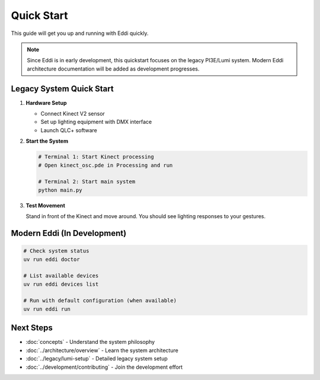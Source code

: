 Quick Start
===========

This guide will get you up and running with Eddi quickly.

.. note::
   Since Eddi is in early development, this quickstart focuses on the legacy PI3E/Lumi system.
   Modern Eddi architecture documentation will be added as development progresses.

Legacy System Quick Start
--------------------------

1. **Hardware Setup**

   * Connect Kinect V2 sensor
   * Set up lighting equipment with DMX interface
   * Launch QLC+ software

2. **Start the System**

   .. code-block:: bash

      # Terminal 1: Start Kinect processing
      # Open kinect_osc.pde in Processing and run

      # Terminal 2: Start main system  
      python main.py

3. **Test Movement**

   Stand in front of the Kinect and move around. You should see lighting responses to your gestures.

Modern Eddi (In Development)
----------------------------

.. code-block:: bash

   # Check system status
   uv run eddi doctor

   # List available devices
   uv run eddi devices list

   # Run with default configuration (when available)
   uv run eddi run

Next Steps
----------

* :doc:`concepts` - Understand the system philosophy
* :doc:`../architecture/overview` - Learn the system architecture  
* :doc:`../legacy/lumi-setup` - Detailed legacy system setup
* :doc:`../development/contributing` - Join the development effort